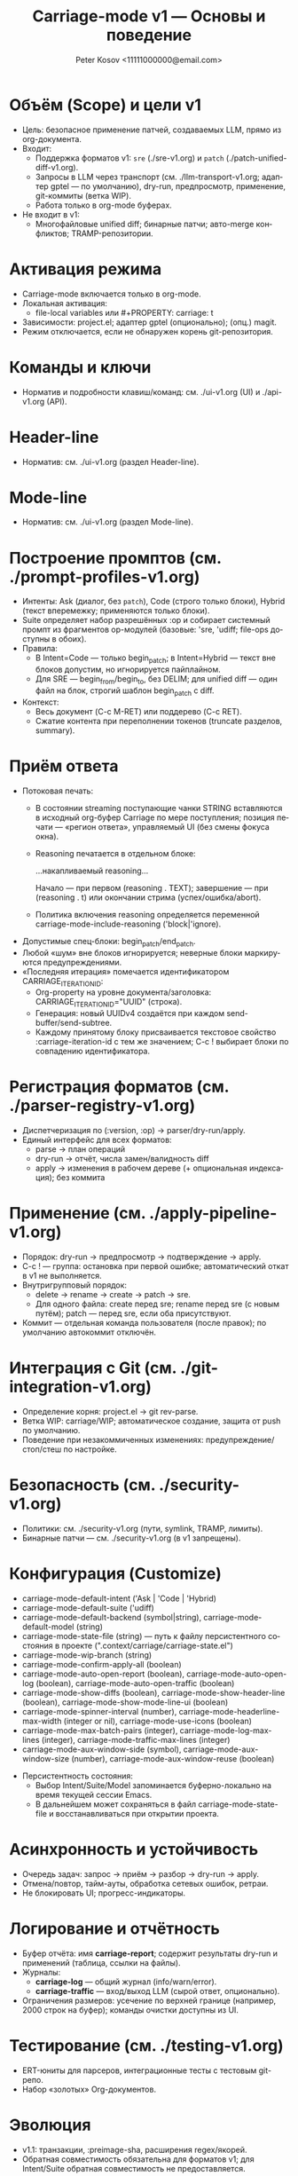 #+title: Carriage-mode v1 — Основы и поведение
#+author: Peter Kosov <11111000000@email.com>
#+language: ru
#+options: toc:2 num:t
#+property: header-args :results silent

* Объём (Scope) и цели v1
- Цель: безопасное применение патчей, создаваемых LLM, прямо из org-документа.
- Входит:
  - Поддержка форматов v1: =sre= (./sre-v1.org) и =patch= (./patch-unified-diff-v1.org).
  - Запросы в LLM через транспорт (см. ./llm-transport-v1.org; адаптер gptel — по умолчанию), dry-run, предпросмотр, применение, git-коммиты (ветка WIP).
  - Работа только в org-mode буферах.
- Не входит в v1:
  - Многофайловые unified diff; бинарные патчи; авто-merge конфликтов; TRAMP-репозитории.

* Активация режима
- Carriage-mode включается только в org-mode.
- Локальная активация:
  - file-local variables или #+PROPERTY: carriage: t
- Зависимости: project.el; адаптер gptel (опционально); (опц.) magit.
- Режим отключается, если не обнаружен корень git-репозитория.

* Команды и ключи
- Норматив и подробности клавиш/команд: см. ./ui-v1.org (UI) и ./api-v1.org (API).

* Header-line
- Норматив: см. ./ui-v1.org (раздел Header-line).

* Mode-line
- Норматив: см. ./ui-v1.org (раздел Mode-line).

* Построение промптов (см. ./prompt-profiles-v1.org)
- Интенты: Ask (диалог, без =patch=), Code (строго только блоки), Hybrid (текст вперемежку; применяются только блоки).
- Suite определяет набор разрешённых :op и собирает системный промпт из фрагментов op-модулей (базовые: 'sre, 'udiff; file-ops доступны в обоих).
- Правила:
  - В Intent=Code — только begin_patch; в Intent=Hybrid — текст вне блоков допустим, но игнорируется пайплайном.
  - Для SRE — begin_from/begin_to, без DELIM; для unified diff — один файл на блок, строгий шаблон begin_patch с diff.
- Контекст:
  - Весь документ (C-c M-RET) или поддерево (C-c RET).
  - Сжатие контента при переполнении токенов (truncate разделов, summary).

* Приём ответа
- Потоковая печать:
  - В состоянии streaming поступающие чанки STRING вставляются в исходный org-буфер Carriage по мере поступления; позиция печати — «регион ответа», управляемый UI (без смены фокуса окна).
  - Reasoning печатается в отдельном блоке:
    #+begin_reasoning
    …накапливаемый reasoning…
    #+end_reasoning
    Начало — при первом (reasoning . TEXT); завершение — при (reasoning . t) или окончании стрима (успех/ошибка/abort).
  - Политика включения reasoning определяется переменной carriage-mode-include-reasoning ('block|'ignore).
- Допустимые спец-блоки: begin_patch/end_patch.
- Любой «шум» вне блоков игнорируется; неверные блоки маркируются предупреждениями.
- «Последняя итерация» помечается идентификатором CARRIAGE_ITERATION_ID:
  - Org-property на уровне документа/заголовка: CARRIAGE_ITERATION_ID="UUID" (строка).
  - Генерация: новый UUIDv4 создаётся при каждом send-buffer/send-subtree.
  - Каждому принятому блоку присваивается текстовое свойство :carriage-iteration-id с тем же значением; C-c ! выбирает блоки по совпадению идентификатора.

* Регистрация форматов (см. ./parser-registry-v1.org)
- Диспетчеризация по (:version, :op) → parser/dry-run/apply.
- Единый интерфейс для всех форматов:
  - parse → план операций
  - dry-run → отчёт, числа замен/валидность diff
  - apply → изменения в рабочем дереве (+ опциональная индексация); без коммита

* Применение (см. ./apply-pipeline-v1.org)
- Порядок: dry-run → предпросмотр → подтверждение → apply.
- C-c ! — группа: остановка при первой ошибке; автоматический откат в v1 не выполняется.
- Внутригрупповый порядок:
  - delete → rename → create → patch → sre.
  - Для одного файла: create перед sre; rename перед sre (с новым путём); patch — перед sre, если оба присутствуют.
- Коммит — отдельная команда пользователя (после правок); по умолчанию автокоммит отключён.

* Интеграция с Git (см. ./git-integration-v1.org)
- Определение корня: project.el → git rev-parse.
- Ветка WIP: carriage/WIP; автоматическое создание, защита от push по умолчанию.
- Поведение при незакоммиченных изменениях: предупреждение/стоп/стеш по настройке.

* Безопасность (см. ./security-v1.org)
- Политики: см. ./security-v1.org (пути, symlink, TRAMP, лимиты).
- Бинарные патчи — см. ./security-v1.org (в v1 запрещены).

* Конфигурация (Customize)
- carriage-mode-default-intent ('Ask | 'Code | 'Hybrid)
- carriage-mode-default-suite ('udiff)
- carriage-mode-default-backend (symbol|string), carriage-mode-default-model (string)
- carriage-mode-state-file (string) — путь к файлу персистентного состояния в проекте (".context/carriage/carriage-state.el")
- carriage-mode-wip-branch (string)
- carriage-mode-confirm-apply-all (boolean)
- carriage-mode-auto-open-report (boolean), carriage-mode-auto-open-log (boolean), carriage-mode-auto-open-traffic (boolean)
- carriage-mode-show-diffs (boolean), carriage-mode-show-header-line (boolean), carriage-mode-show-mode-line-ui (boolean)
- carriage-mode-spinner-interval (number), carriage-mode-headerline-max-width (integer or nil), carriage-mode-use-icons (boolean)
- carriage-mode-max-batch-pairs (integer), carriage-mode-log-max-lines (integer), carriage-mode-traffic-max-lines (integer)
- carriage-mode-aux-window-side (symbol), carriage-mode-aux-window-size (number), carriage-mode-aux-window-reuse (boolean)


- Персистентность состояния:
  - Выбор Intent/Suite/Model запоминается буферно-локально на время текущей сессии Emacs.
  - В дальнейшем может сохраняться в файл carriage-mode-state-file и восстанавливаться при открытии проекта.

* Асинхронность и устойчивость
- Очередь задач: запрос → приём → разбор → dry-run → apply.
- Отмена/повтор, тайм-ауты, обработка сетевых ошибок, ретраи.
- Не блокировать UI; прогресс-индикаторы.

* Логирование и отчётность
- Буфер отчёта: имя *carriage-report*; содержит результаты dry-run и применений (таблица, ссылки на файлы).
- Журналы:
  - *carriage-log* — общий журнал (info/warn/error).
  - *carriage-traffic* — вход/выход LLM (сырой ответ, опционально).
- Ограничения размеров: усечение по верхней границе (например, 2000 строк на буфер); команды очистки доступны из UI.

* Тестирование (см. ./testing-v1.org)
- ERT-юниты для парсеров, интеграционные тесты с тестовым git-репо.
- Набор «золотых» Org-документов.

* Эволюция
- v1.1: транзакции, :preimage-sha, расширения regex/якорей.
- Обратная совместимость обязательна для форматов v1; для Intent/Suite обратная совместимость не предоставляется.
